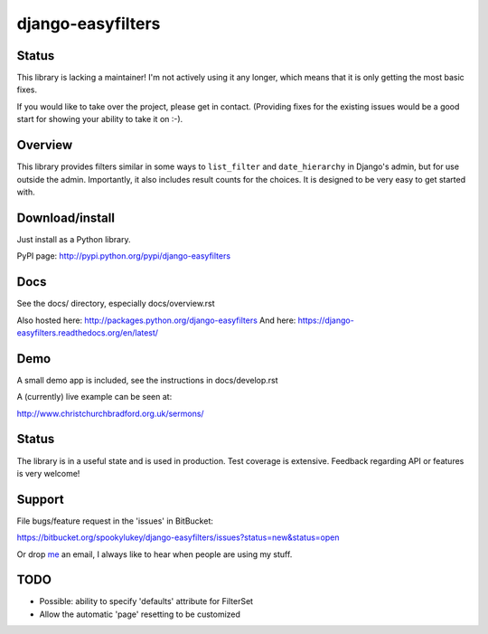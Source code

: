 ==================
django-easyfilters
==================


Status
======

This library is lacking a maintainer! I'm not actively using it any longer,
which means that it is only getting the most basic fixes.

If you would like to take over the project, please get in contact. (Providing
fixes for the existing issues would be a good start for showing your ability to
take it on :-).

Overview
========

This library provides filters similar in some ways to ``list_filter`` and
``date_hierarchy`` in Django's admin, but for use outside the
admin. Importantly, it also includes result counts for the choices. It is
designed to be very easy to get started with.

Download/install
================
Just install as a Python library.

PyPI page: http://pypi.python.org/pypi/django-easyfilters

Docs
====

See the docs/ directory, especially docs/overview.rst

Also hosted here: http://packages.python.org/django-easyfilters
And here: https://django-easyfilters.readthedocs.org/en/latest/

Demo
====

A small demo app is included, see the instructions in docs/develop.rst

A (currently) live example can be seen at:

http://www.christchurchbradford.org.uk/sermons/

Status
======

The library is in a useful state and is used in production. Test coverage is
extensive. Feedback regarding API or features is very welcome!

Support
=======

File bugs/feature request in the 'issues' in BitBucket:

https://bitbucket.org/spookylukey/django-easyfilters/issues?status=new&status=open

Or drop `me <http://lukeplant.me.uk/>`_ an email, I always like to hear when
people are using my stuff.

TODO
====

* Possible: ability to specify 'defaults' attribute for FilterSet
* Allow the automatic 'page' resetting to be customized